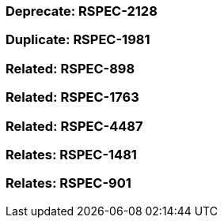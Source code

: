 === Deprecate: RSPEC-2128

=== Duplicate: RSPEC-1981

=== Related: RSPEC-898

=== Related: RSPEC-1763

=== Related: RSPEC-4487

=== Relates: RSPEC-1481

=== Relates: RSPEC-901

